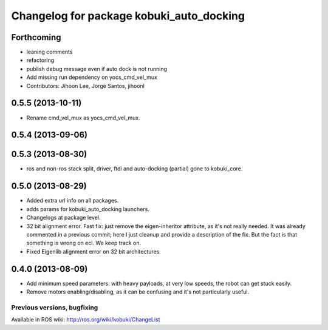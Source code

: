 ^^^^^^^^^^^^^^^^^^^^^^^^^^^^^^^^^^^^^^^^^
Changelog for package kobuki_auto_docking
^^^^^^^^^^^^^^^^^^^^^^^^^^^^^^^^^^^^^^^^^

Forthcoming
-----------
* leaning comments
* refactoring
* publish debug message even if auto dock is not running
* Add missing run dependency on yocs_cmd_vel_mux
* Contributors: Jihoon Lee, Jorge Santos, jihoonl

0.5.5 (2013-10-11)
------------------
* Rename cmd_vel_mux as yocs_cmd_vel_mux.

0.5.4 (2013-09-06)
------------------

0.5.3 (2013-08-30)
------------------
* ros and non-ros stack split, driver, ftdi and auto-docking (partial) gone to kobuki_core.

0.5.0 (2013-08-29)
------------------
* Added extra url info on all packages.
* adds params for kobuki_auto_docking launchers.
* Changelogs at package level.
* 32 bit alignment error. Fast fix: just remove the
  eigen-inheritor attribute, as it's not really needed. It was already
  commented in a previous commit; here I just cleanup and provide a
  description of the fix.
  But the fact is that something is wrong on ecl. We keep track on.
* Fixed Eigenlib alignment error on 32 bit architectures.

0.4.0 (2013-08-09)
------------------
* Add minimum speed parameters: with heavy payloads, at very low speeds, the robot can get stuck easily.
* Remove motors enabling/disabling, as it can be confusing and it's not particularly useful.


Previous versions, bugfixing
============================

Available in ROS wiki: http://ros.org/wiki/kobuki/ChangeList
